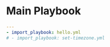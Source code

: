 * Main Playbook
:PROPERTIES:
:header-args: :tangle main.yml
:END:

#+begin_src yaml
---
- import_playbook: hello.yml
# - import_playbook: set-timezone.yml
#+end_src